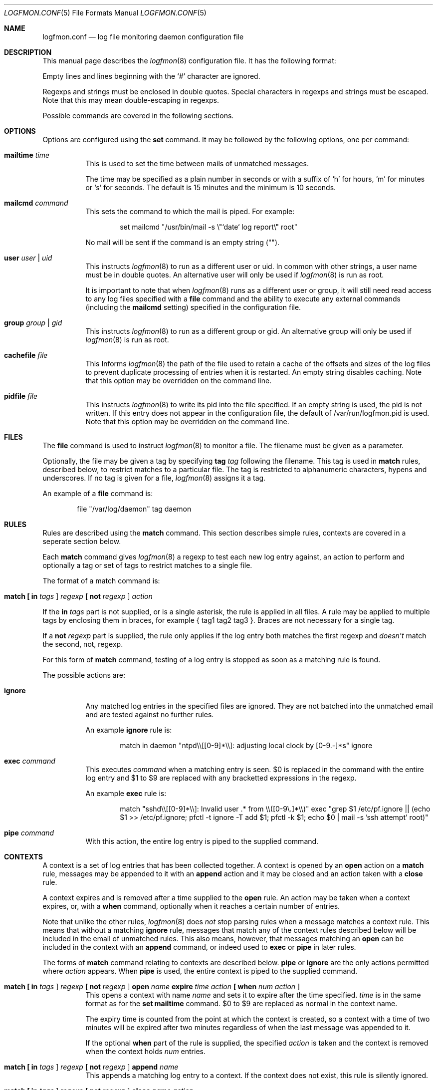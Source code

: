 .\" $Id$
.\"
.\" Copyright (c) 2004 Nicholas Marriott <nicm__@ntlworld.com>
.\"
.\" Permission to use, copy, modify, and distribute this software for any
.\" purpose with or without fee is hereby granted, provided that the above
.\" copyright notice and this permission notice appear in all copies.
.\"
.\" THE SOFTWARE IS PROVIDED "AS IS" AND THE AUTHOR DISCLAIMS ALL WARRANTIES
.\" WITH REGARD TO THIS SOFTWARE INCLUDING ALL IMPLIED WARRANTIES OF
.\" MERCHANTABILITY AND FITNESS. IN NO EVENT SHALL THE AUTHOR BE LIABLE FOR
.\" ANY SPECIAL, DIRECT, INDIRECT, OR CONSEQUENTIAL DAMAGES OR ANY DAMAGES
.\" WHATSOEVER RESULTING FROM LOSS OF MIND, USE, DATA OR PROFITS, WHETHER
.\" IN AN ACTION OF CONTRACT, NEGLIGENCE OR OTHER TORTIOUS ACTION, ARISING
.\" OUT OF OR IN CONNECTION WITH THE USE OR PERFORMANCE OF THIS SOFTWARE.
.\"
.Dd November 8, 2004
.Dt LOGFMON.CONF 5
.Os
.Sh NAME
.Nm logfmon.conf
.Nd "log file monitoring daemon configuration file"
.Sh DESCRIPTION
This manual page describes the
.Xr logfmon 8
configuration file. It has the following format:
.Pp
Empty lines and lines beginning with the
.Sq #
character are ignored.
.Pp
Regexps and strings must be enclosed in double quotes. Special characters in
regexps and strings must be escaped. Note that this may mean double-escaping
in regexps.
.Pp
Possible commands are covered in the following sections.
.Sh OPTIONS
Options are configured using the
.Ic set
command.
It may be followed by the following options, one per command:
.Pp
.Bl -tag -width Ds
.It Ic mailtime Ar time 
This is used to set the time between mails of unmatched messages.
.Pp
The time may be specified as a plain number in seconds or with a suffix of
.Ql h
for hours,
.Ql m
for minutes or
.Ql s
for seconds. The default is 15 minutes and the minimum is 10 seconds.
.It Ic mailcmd Ar command
This sets the command to which the mail is piped. For example:
.Bd -ragged -offset indent
set mailcmd "/usr/bin/mail -s \\"`date` log report\\" root"
.Ed
.Pp
No mail will be sent if the command is an empty string ("").
.It Ic user Ar user Li | Ar uid
This instructs
.Xr logfmon 8
to run as a different user or uid. In common with other strings, a user name
must be in double quotes. An alternative user will only be used if
.Xr logfmon 8
is run as root.
.Pp
It is important to note that when
.Xr logfmon 8
runs as a different user or group, it will still need read access to any
log files specified with a 
.Ic file
command and the ability to execute any external commands (including the
.Ic mailcmd
setting) specified in the configuration file.
.It Ic group Ar group Li | Ar gid
This instructs
.Xr logfmon 8
to run as a different group or gid. An alternative group will only be used if
.Xr logfmon 8
is run as root.
.It Ic cachefile Ar file
This Informs
.Xr logfmon 8
the path of the file used to retain a cache of the offsets and sizes of 
the log files to prevent duplicate processing of entries when it is restarted.
An empty string disables caching. Note that this option may be overridden
on the command line.
.It Ic pidfile Ar file
This instructs 
.Xr logfmon 8
to write its pid into the file specified. If an empty string is used, the pid
is not written. If this entry does not appear in the configuration file, the
default of /var/run/logfmon.pid is used. Note that this option may be overridden
on the command line.
.Sh FILES
The
.Ic file
command is used to instruct
.Xr logfmon 8
to monitor a file. The filename must be given as a parameter.
.Pp
Optionally, the file may be given a tag by specifying
.Ic tag Ar tag
following the filename. This tag is used in
.Ic match
rules, described below, to restrict matches to a particular file. The tag is
restricted to alphanumeric characters, hypens and underscores. If no tag is
given for a file,
.Xr logfmon 8
assigns it a tag.
.Pp
An example of a
.Ic file
command is:
.Bd -ragged -offset indent
file "/var/log/daemon" tag daemon
.Ed
.Sh RULES
Rules are described using the
.Ic match
command. This section describes simple rules, contexts are covered in a
seperate section below.
.Pp
Each
.Ic match
command gives
.Xr logfmon 8
a regexp to test each new log entry against, an action to perform and
optionally a tag or set of tags to restrict matches to a single file.
.Pp
The format of a match command is:
.Bl -tag -width Ds
.It Xo Ic match 
.Li [\&  Ic in Ar tags Li ] 
.Ar regexp
.Li [\&  Ic not Ar regexp Li ] 
.Ar action
.Xc
.El
.Pp
If the
.Ic in Ar tags
part is not supplied, or is a single asterisk, the rule is applied in all
files. A rule may be applied to multiple tags by enclosing them in braces, for
example { tag1 tag2 tag3 }. Braces are not necessary for a single tag.
.Pp
If a
.Ic not Ar regexp
part is supplied, the rule only applies if the log entry both matches the
first regexp and
.Em doesn't
match the second, not, regexp.
.Pp
For this form of
.Ic match
command, testing of a log entry is stopped as soon as a matching rule is found.
.Pp
The possible actions are:
.Bl -tag -width Ds
.It Ic ignore
Any matched log entries in the specified files are ignored. They are not
batched into the unmatched email and are tested against no further rules.
.Pp
An example
.Ic ignore
rule is:
.Bd -ragged -offset indent
match in daemon "ntpd\\\\[[0-9]*\\\\]: adjusting local clock by [0-9.-]*s" ignore
.Ed
.It Ic exec Ar command
This executes
.Ar command
when a matching entry is seen. $0 is replaced in the command with the entire
log entry and $1 to $9 are replaced with any bracketted expressions in the
regexp.
.Pp
An example
.Ic exec
rule is:
.Bd -ragged -offset indent
match "sshd\\\\[[0-9]*\\\\]: Invalid user .* from \\\\([0-9\\.]*\\\\)" exec "grep $1 /etc/pf.ignore || (echo $1 >> /etc/pf.ignore; pfctl -t ignore -T add $1; pfctl -k $1; echo $0 | mail -s 'ssh attempt' root)"
.Ed
.It Ic pipe Ar command
With this action, the entire log entry is piped to the supplied command. 
.El
.Sh CONTEXTS
A context is a set of log entries that has been collected together. A context
is opened by an
.Ic open
action on a 
.Ic match
rule, messages may be appended to it with an
.Ic append
action and it may be closed and an action taken with a
.Ic close
rule.
.Pp
A context expires and is removed after a time supplied to the
.Ic open
rule. An action may be taken when a context expires, or, with a
.Ic when
command, optionally when it reaches a certain number of entries.
.Pp
Note that unlike the other rules,
.Xr logfmon 8
does
.Em not
stop parsing rules when a message matches a context rule. This means that
without a matching
.Ic ignore
rule, messages that match any of the context rules described below will be
included in the email of unmatched rules. This also means, however, that
messages matching an
.Ic open
can be included in the context with an
.Ic append
command, or indeed used to
.Ic exec
or
.Ic pipe
in later rules.
.Pp
The forms of
.Ic match
command relating to contexts are described below.
.Ic pipe
or
.Ic ignore
are the only actions permitted where
.Ar action
appears. When
.Ic pipe
is used, the entire context is piped to the supplied command.
.Bl -tag -width Ds
.It Xo Ic match 
.Li [\&  Ic in Ar tags Li ] 
.Ar regexp 
.Li [\&  Ic not Ar regexp Li ] 
.Ic open Ar name
.Ic expire Ar time
.Ar action
.Li [\&  Ic when Ar num
.Ar action Li ]
.Xc
This opens a context with name
.Ar name
and sets it to expire after the time specified.
.Ar time
is in the same format as for the
.Ic set mailtime
command. $0 to $9 are replaced as normal in the context name.
.Pp
The expiry time is counted from the point at which the context is created, so a
context with a time of two minutes will be expired after two minutes
regardless of when the last message was appended to it.
.Pp
If the optional
.Ic when
part of the rule is supplied, the specified
.Ar action
is taken and the context is removed when the context holds
.Ar num
entries.
.It Xo Ic match 
.Li [\&  Ic in Ar tags Li ] 
.Ar regexp 
.Li [\&  Ic not Ar regexp Li ] 
.Ic append Ar name
.Xc
This appends a matching log entry to a context. If the context does not exist,
this rule is silently ignored.
.It Xo Ic match 
.Li [\&  Ic in Ar tags Li ] 
.Ar regexp 
.Li [\&  Ic not Ar regexp Li ] 
.Ic close Ar name Ar action
.Xc
This applies the specified action and removes the context.
.El
.Pp
An example set of context rules is:
.Bd -ragged -offset indent
match in auth "sshd\\\\[\\\\([0-9]*\\\\)\\\\]: input_userauth_request: invalid user .*" open "sshd-$1" expire 2m pipe "/usr/bin/mail -s \\"`date` ssh attempt (expired)\\" root"
.Ed
.Bd -ragged -offset indent
match in auth "sshd\\\\[\\\\([0-9]*\\\\)\\\\]: .*" append "sshd-$1"
.Ed
.Bd -ragged -offset indent
match in auth "sshd\\\\[\\\\([0-9]*\\\\)\\\\]: Received disconnect from .*" close "sshd-$1" pipe "/usr/bin/mail -s \\"`date` ssh attempt\\" root"
.Ed
.Pp
The first rule opens the context named with the sshd pid, the second appends all messages from the same sshd pid (including the messages matching the open and close rules) to the context and the third rule closes and mails the context when the remote client disconnects.
.Sh FILES
.Bl -tag -width "/etc/logfmon.confXXX" -compact
.It Pa /etc/logfmon.conf
default
.Xr logfmon 8
configuration file
.El
.Sh AUTHORS
.An Nicholas Marriott Aq nicm__@ntlworld.com
.Sh SEE ALSO
.Xr logfmon 8
.Xr re_format 7
.Rs
